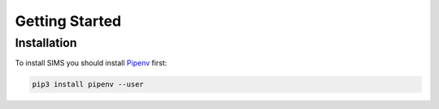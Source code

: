 Getting Started
===============

Installation
------------
To install SIMS you should install `Pipenv <https://docs.pipenv.org/en/latest/>`_ first:

.. code:: bash

        pip3 install pipenv --user
